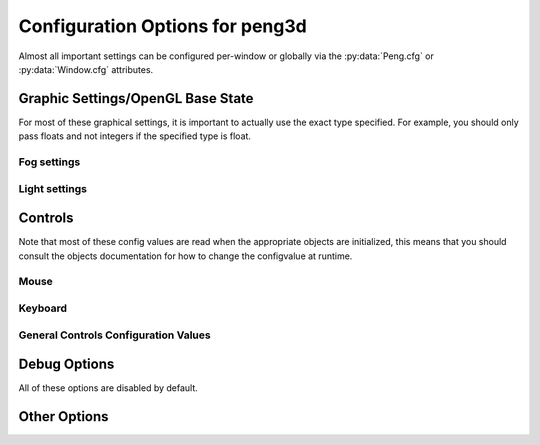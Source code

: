 
Configuration Options for peng3d
================================

Almost all important settings can be configured per-window or globally via the :py:data:`Peng.cfg` or :py:data:`Window.cfg` attributes.

Graphic Settings/OpenGL Base State
----------------------------------

For most of these graphical settings, it is important to actually use the exact type specified.
For example, you should only pass floats and not integers if the specified type is float.

.. confval:: graphics.clearColor
   
   A 4-tuple of RGBA colors used to clear the window before drawing.
   
   Each Color part should be a float between ``0`` and ``1``\ .
   
   By default, this option is set to ``(0.,0.,0.,1.)``\ .
   
   Be sure to verify that each value is a float, not an integer.

.. confval:: graphics.wireframe
   
   A Boolean value determining the polygon-fill-mode used by OpenGL.
   
   ``True`` results in ``GL_LINE`` being used, while ``False`` will result in ``GL_FILL`` being used.
   
   This option can be used to create a wireframe-like mode.
   
   The default value for this option is ``False``\ .
   
   .. note::
      
      This option is always turned off by :py:meth:`PengWindow.set2d()` but re-enabled by :py:meth:`PengWindow.set3d()` if necessary.

.. confval:: graphics.fieldofview
   
   An float value passed to :py:func:`gluPerspective()` as the first argument.
   
   For more information about this config option, see the GL/GLU documentation.
   
   By default, this option is set to ``65.0``\ .

.. confval:: graphics.nearclip
             graphics.farclip
   
   An float value specifying the near and far clipping plane, respectively.
   
   These clipping planes determine at what point vertices are cut off to save GPU cycles.
   
   By default, :confval:`graphics.nearclip` equals ``0.1`` and :confval:`graphics.farclip` equals ``10000``\ .

Fog settings
^^^^^^^^^^^^

.. confval:: graphics.fogSettings
   
   :py:class:`Config()` object storing the fog-specific settings.
   
   To access fog settings, use ``peng.cfg["graphics.fogSettings"]["<configoption>"]`` as appropriate.

.. confval:: graphics.fogSettings["enable"]
   
   A boolean value activating or deactivating the OpenGL fog.
   
   By default disabled.

.. todo::
   
   Implement fog settings

Light settings
^^^^^^^^^^^^^^

.. confval:: graphics.lightSettings
   
   :py:class:`Config()` object storing the light settings.
   
   To access light settings, use ``peng.cfg["graphics.lightSettings"]["<configoption>"]`` as appropriate.

.. confval:: graphics.lightSettings["enable"]
   
   A boolean value activating or deactivating the light config.
   
   By default disabled.

.. todo::
   
   Implement light settings with shader system

Controls
--------

Note that most of these config values are read when the appropriate objects are initialized,
this means that you should consult the objects documentation for how to change the configvalue at runtime.

Mouse
^^^^^

.. confval:: controls.mouse.sensitivity
   
   Degrees to move per pixel travelled by the mouse.
   
   This applies to both horizontal and vertical movement.
   
   Defaults to ``0.15``\ .

Keyboard
^^^^^^^^

.. confval:: controls.controls.movespeed
   
   Speed multiplier for most movements.
   
   Defaults to ``10.0``\ .

.. confval:: controls.controls.forward
             controls.controls.backward
             controls.controls.strafeleft
             controls.controls.straferight
   
   Four basic movement key combinations.
   
   Each of these key combinations can be changed individually.
   
   Defaults are ``w``\ , ``s``\ , ``a`` and ``d``\, respectively.

.. confval:: controls.controls.jump
   
   Jump key combination.
   
   Defaults to ``space``\ .
   
   .. todo::
     
     Actually implement this.

General Controls Configuration Values
^^^^^^^^^^^^^^^^^^^^^^^^^^^^^^^^^^^^^

.. confval:: controls.keybinds.strict
   
   Whether or not keybindings should be strict.
   
   See :py:class:`peng3d.keybind.KeybindHandler()` for more information.

Debug Options
-------------

All of these options are disabled by default.

.. confval:: controls.keybinds.debug
   
   If enabled, all pressed keybinds will be printed.

.. confval:: debug.events.dump
   
   If enabled, all events are printed including their arguments.
   
   Note that ``on_draw`` and ``on_mouse_motion`` are never printed to avoid excessive outputs.

.. confval:: debug.events.logerr
   
   If enabled, Exceptions catched during event handling are printed.
   
   Note that only :py:exc:`AttributeError` exceptions are catched and printed, other exceptions will propagate further.

.. confval:: debug.events.register
   
   If enabled, all event handler registrations are printed.

Other Options
-------------

.. todo::
   
   Implement more config options
